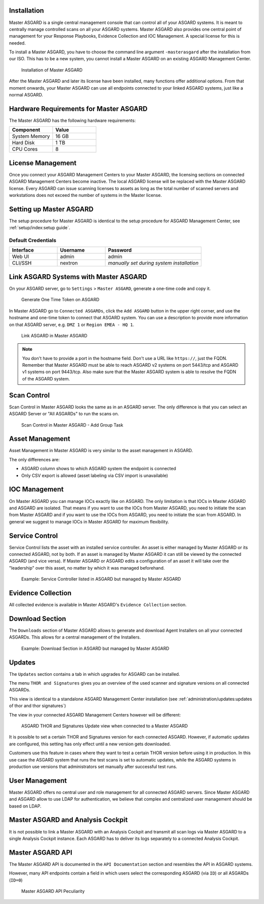 .. index:: Master ASGARD

Installation
------------

Master ASGARD is a single central management console that can control
all of your ASGARD systems. It is meant to centrally manage controlled
scans on all your ASGARD systems. Master ASGARD also provides one central
point of management for your Response Playbooks, Evidence Collection
and IOC Management. A special license for this is needed.

To install a Master ASGARD, you have to choose the command line argument
``-masterasgard`` after the installation from our ISO. This has to be
a new system, you cannot install a Master ASGARD on an existing ASGARD
Management Center.

.. figure:: ../images/mc_master-asgard-install.png
   :alt: Installation of Master ASGARD

   Installation of Master ASGARD

After the Master ASGARD and later its license have been installed, many
functions offer additional options. From that moment onwards, your
Master ASGARD can use all endpoints connected to your linked ASGARD systems,
just like a normal ASGARD.

Hardware Requirements for Master ASGARD
---------------------------------------

The Master ASGARD has the following hardware requirements:

.. list-table::
   :header-rows: 1
   :widths: 50, 50

   * - Component
     - Value
   * - System Memory
     - 16 GB
   * - Hard Disk
     - 1 TB
   * - CPU Cores
     - 8

License Management
------------------

Once you connect your ASGARD Management Centers to your Master ASGARD,
the licensing sections on connected ASGARD Management Centers become inactive.
The local ASGARD license will be replaced with the Master ASGARD license.
Every ASGARD can issue scanning licenses to assets as long as the
total number of scanned servers and workstations does not exceed the
number of systems in the Master license.

Setting up Master ASGARD
------------------------

The setup procedure for Master ASGARD is identical to the setup procedure for
ASGARD Management Center, see :ref:`setup/index:setup guide`.

Default Credentials
^^^^^^^^^^^^^^^^^^^

.. list-table::
   :header-rows: 1
   :widths: 25, 25, 50

   * - Interface
     - Username
     - Password
   * - Web UI
     - admin
     - admin
   * - CLI/SSH
     - nextron
     - `manually set during system installation`

Link ASGARD Systems with Master ASGARD 
--------------------------------------

On your ASGARD server, go to ``Settings`` > ``Master ASGARD``, generate a
one-time code and copy it.

.. figure:: ../images/mc_master-asgard-code.png
   :alt: Generate One Time Token

   Generate One Time Token on ASGARD

In Master ASGARD go to ``Connected ASGARDs``, click the ``Add ASGARD``
button in the upper right corner, and use the hostname and one-time token to
connect that ASGARD system. You can use a description to provide more
information on that ASGARD server, e.g. ``DMZ 1`` or ``Region EMEA - HQ 1``. 

.. figure:: ../images/mc_master-add-asgard.png
   :alt: Link ASGARD in Master ASGARD

   Link ASGARD in Master ASGARD

.. note::
   You don't have to provide a port in the hostname field. Don't use a
   URL like ``https://``, just the FQDN. Remember that Master ASGARD
   must be able to reach ASGARD v2 systems on port 5443/tcp and ASGARD
   v1 systems on port 9443/tcp. Also make sure that the Master ASGARD
   system is able to resolve the FQDN of the ASGARD system.

Scan Control
------------

Scan Control in Master ASGARD looks the same as in an ASGARD server.
The only difference is that you can select an ASGARD Server or "All ASGARDs" to run the scans on.  

.. figure:: ../images/mc_master-scan-control.png
   :alt: Master ASGARD Scan Control

   Scan Control in Master ASGARD - Add Group Task

Asset Management
----------------

Asset Management in Master ASGARD is very similar to the asset management in ASGARD. 

The only differences are:

* ASGARD column shows to which ASGARD system the endpoint is connected
* Only CSV export is allowed (asset labeling via CSV import is unavailable)

IOC Management
--------------

On Master ASGARD you can manage IOCs exactly like on ASGARD. The only
limitation is that IOCs in Master ASGARD and ASGARD are isolated. That
means if you want to use the IOCs from Master ASGARD, you need to initiate
the scan from Master ASGARD and if you want to use the IOCs from ASGARD,
you need to initiate the scan from ASGARD. In general we suggest to
manage IOCs in Master ASGARD for maximum flexibility.

Service Control
---------------

Service Control lists the asset with an installed service controller.
An asset is either managed by Master ASGARD or its connected ASGARD, not
by both. If an asset is managed by Master ASGARD it can still be viewed
by the connected ASGARD (and vice versa). If Master ASGARD or ASGARD
edits a configuration of an asset it will take over the "leadership"
over this asset, no matter by which it was managed beforehand.

.. figure:: ../images/mc_master-service-controller.png
   :alt: Example: Service Controller listed in ASGARD but managed by Master ASGARD

   Example: Service Controller listed in ASGARD but managed by Master ASGARD

Evidence Collection 
-------------------

All collected evidence is available in Master ASGARD's ``Evidence Collection`` section. 

Download Section 
----------------

The ``Downloads`` section of Master ASGARD allows to generate and
download Agent Installers on all your connected ASGARDs. This
allows for a central management of the Installers.

.. figure:: ../images/mc_master-download-section.png
   :alt: Example: Download Section in ASGARD but managed by Master ASGARD

   Example: Download Section in ASGARD but managed by Master ASGARD

Updates
-------

The ``Updates`` section contains a tab in which upgrades for
ASGARD can be installed. 

The menu ``THOR and Signatures`` gives you an overview of
the used scanner and signature versions on all connected ASGARDs.

This view is identical to a standalone ASGARD Management Center
installation (see :ref:`administration/updates:updates of thor and thor signatures`)

The view in your connected ASGARD Management Centers however
will be different:

.. figure:: ../images/mc_master-mc-thor-sig.png
   :alt: ASGARD THOR and Signatures Update view when connected to a Master ASGARD

   ASGARD THOR and Signatures Update view when connected to a Master ASGARD

It is possible to set a certain THOR and Signatures version for each
connected ASGARD. However, if automatic updates are configured, this
setting has only effect until a new version gets downloaded.

Customers use this feature in cases where they want to test a certain
THOR version before using it in production. In this use case the ASGARD
system that runs the test scans is set to automatic updates, while the
ASGARD systems in production use versions that administrators set manually
after successful test runs. 

User Management
---------------

Master ASGARD offers no central user and role management for all connected
ASGARD servers. Since Master ASGARD and ASGARD allow to use LDAP for
authentication, we believe that complex and centralized user management
should be based on LDAP.

Master ASGARD and Analysis Cockpit
----------------------------------

It is not possible to link a Master ASGARD with an Analysis Cockpit and
transmit all scan logs via Master ASGARD to a single Analysis Cockpit
instance. Each ASGARD has to deliver its logs separately to a connected
Analysis Cockpit.

Master ASGARD API
-----------------

The Master ASGARD API is documented in the ``API Documentation``
section and resembles the API in ASGARD systems. 

However, many API endpoints contain a field in which users select the
corresponding ASGARD (via ``ID``) or all ASGARDs (``ID=0``) 

.. figure:: ../images/master-api1.png
   :alt: Master ASGARD API Peculiarity

   Master ASGARD API Peculiarity
